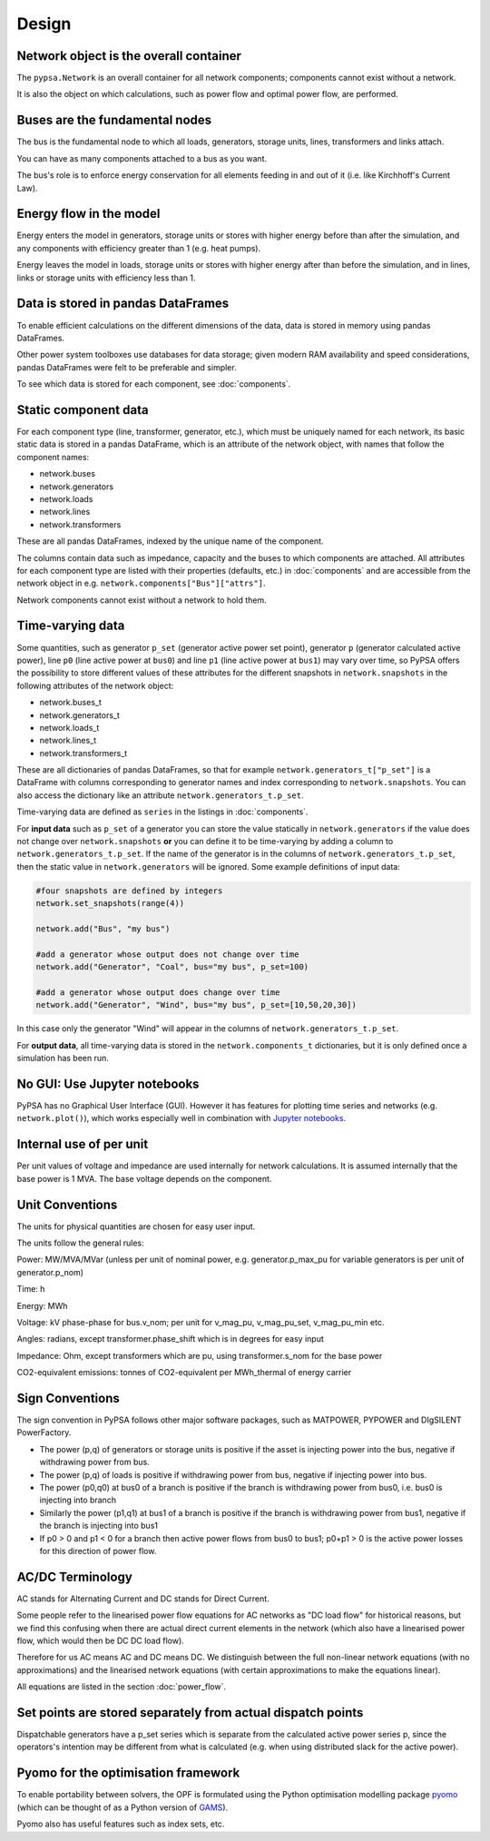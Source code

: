#######
 Design
#######


Network object is the overall container
=======================================

The ``pypsa.Network`` is an overall container for all network
components; components cannot exist without a network.

It is also the object on which calculations, such as power flow and
optimal power flow, are performed.


Buses are the fundamental nodes
===============================

The bus is the fundamental node to which all loads, generators,
storage units, lines, transformers and links attach.

You can have as many components attached to a bus as you want.

The bus's role is to enforce energy conservation for all elements
feeding in and out of it (i.e. like Kirchhoff's Current Law).


.. image:: img/buses.png


Energy flow in the model
========================

Energy enters the model in generators, storage units or stores with
higher energy before than after the simulation, and any components
with efficiency greater than 1 (e.g. heat pumps).

Energy leaves the model in loads, storage units or stores with higher
energy after than before the simulation, and in lines, links or
storage units with efficiency less than 1.



Data is stored in pandas DataFrames
===================================

To enable efficient calculations on the different dimensions of the
data, data is stored in memory using pandas DataFrames.

Other power system toolboxes use databases for data storage; given
modern RAM availability and speed considerations, pandas DataFrames
were felt to be preferable and simpler.


To see which data is stored for each component, see :doc:`components`.


Static component data
=====================

For each component type (line, transformer, generator, etc.), which
must be uniquely named for each network, its basic static data is
stored in a pandas DataFrame, which is an attribute of the network
object, with names that follow the component names:

* network.buses
* network.generators
* network.loads
* network.lines
* network.transformers

These are all pandas DataFrames, indexed by the unique name of the
component.

The columns contain data such as impedance, capacity and the buses to
which components are attached. All attributes for each component type
are listed with their properties (defaults, etc.) in :doc:`components`
and are accessible from the network object in
e.g. ``network.components["Bus"]["attrs"]``.


Network components cannot exist without a network to hold them.



.. _time-varying:

Time-varying data
=================

Some quantities, such as generator ``p_set`` (generator active power
set point), generator ``p`` (generator calculated active power), line
``p0`` (line active power at ``bus0``) and line ``p1`` (line active
power at ``bus1``) may vary over time, so PyPSA offers the possibility
to store different values of these attributes for the different
snapshots in ``network.snapshots`` in the following attributes of the
network object:

* network.buses_t
* network.generators_t
* network.loads_t
* network.lines_t
* network.transformers_t

These are all dictionaries of pandas DataFrames, so that for example
``network.generators_t["p_set"]`` is a DataFrame with columns
corresponding to generator names and index corresponding to
``network.snapshots``. You can also access the dictionary like an
attribute ``network.generators_t.p_set``.

Time-varying data are defined as ``series`` in the listings in  :doc:`components`.


For **input data** such as ``p_set`` of a generator you can store the
value statically in ``network.generators`` if the value does not
change over ``network.snapshots`` **or** you can define it to be
time-varying by adding a column to ``network.generators_t.p_set``. If
the name of the generator is in the columns of
``network.generators_t.p_set``, then the static value in
``network.generators`` will be ignored. Some example definitions of
input data:


.. code:: python

    #four snapshots are defined by integers
    network.set_snapshots(range(4))

    network.add("Bus", "my bus")

    #add a generator whose output does not change over time
    network.add("Generator", "Coal", bus="my bus", p_set=100)

    #add a generator whose output does change over time
    network.add("Generator", "Wind", bus="my bus", p_set=[10,50,20,30])

In this case only the generator "Wind" will appear in the columns of
``network.generators_t.p_set``.

For **output data**, all time-varying data is stored in the
``network.components_t`` dictionaries, but it is only defined once a
simulation has been run.



No GUI: Use Jupyter notebooks
=============================

PyPSA has no Graphical User Interface (GUI). However it has features
for plotting time series and networks (e.g. ``network.plot()``), which
works especially well in combination with `Jupyter notebooks
<http://jupyter.org/>`_.

Internal use of per unit
===========================

Per unit values of voltage and impedance are used internally for
network calculations. It is assumed internally that the base power is
1 MVA. The base voltage depends on the component.

.. _unit-conventions:

Unit Conventions
=================

The units for physical quantities are chosen for easy user input.

The units follow the general rules:

Power: MW/MVA/MVar (unless per unit of nominal power,
e.g. generator.p_max_pu for variable generators is per unit of
generator.p_nom)

Time: h

Energy: MWh

Voltage: kV phase-phase for bus.v_nom; per unit for v_mag_pu, v_mag_pu_set, v_mag_pu_min etc.

Angles: radians, except transformer.phase_shift which is in degrees for easy input

Impedance: Ohm, except transformers which are pu, using transformer.s_nom for the base power

CO2-equivalent emissions: tonnes of CO2-equivalent per MWh_thermal of energy carrier

.. _sign-conventions:

Sign Conventions
================


The sign convention in PyPSA follows other major software packages,
such as MATPOWER, PYPOWER and DIgSILENT PowerFactory.

* The power (p,q) of generators or storage units is positive if the
  asset is injecting power into the bus, negative if withdrawing power
  from bus.
* The power (p,q) of loads is positive if withdrawing power from bus, negative if injecting power into bus.
* The power (p0,q0) at bus0 of a branch is positive if the branch is
  withdrawing power from bus0, i.e. bus0 is injecting into branch
* Similarly the power (p1,q1) at bus1 of a branch is positive if the
  branch is withdrawing power from bus1, negative if the branch is
  injecting into bus1
* If p0 > 0 and p1 < 0 for a branch then active power flows from bus0
  to bus1; p0+p1 > 0 is the active power losses for this direction of
  power flow.

AC/DC Terminology
=================

AC stands for Alternating Current and DC stands for Direct Current.

Some people refer to the linearised power flow equations for AC
networks as "DC load flow" for historical reasons, but we find this
confusing when there are actual direct current elements in the network
(which also have a linearised power flow, which would then be DC DC load
flow).

Therefore for us AC means AC and DC means DC. We distinguish between
the full non-linear network equations (with no approximations) and the
linearised network equations (with certain approximations to make the
equations linear).

All equations are listed in the section :doc:`power_flow`.


Set points are stored separately from actual dispatch points
============================================================

Dispatchable generators have a p_set series which is separate from the
calculated active power series p, since the operators's intention may
be different from what is calculated (e.g. when using distributed
slack for the active power).


Pyomo for the optimisation framework
====================================

To enable portability between solvers, the OPF is formulated using the
Python optimisation modelling package `pyomo <http://www.pyomo.org/>`_
(which can be thought of as a Python version of `GAMS
<http://www.gams.de/>`_).

Pyomo also has useful features such as index sets, etc.
